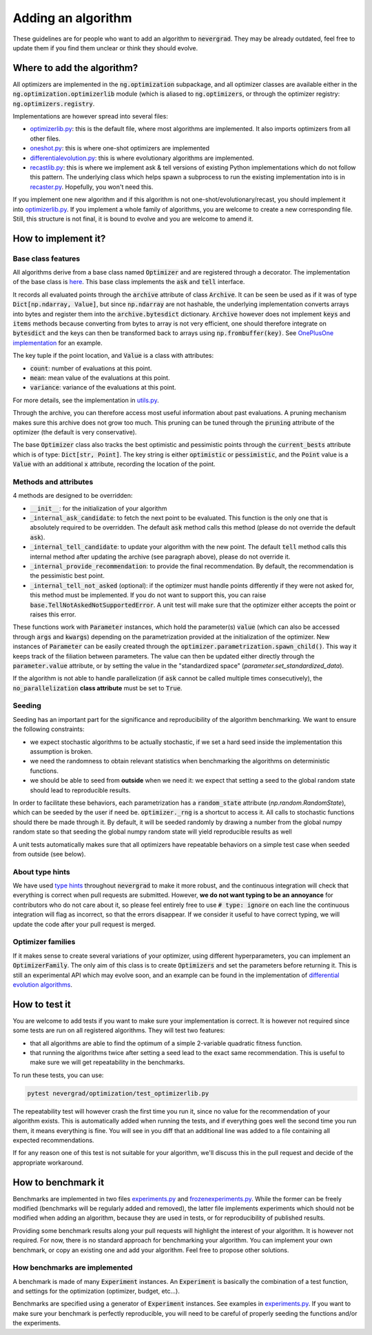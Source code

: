 Adding an algorithm
===================

These guidelines are for people who want to add an algorithm to :code:`nevergrad`. They may be already outdated, feel free to update them if you find them unclear or think they should evolve.

Where to add the algorithm?
---------------------------

All optimizers are implemented in the :code:`ng.optimization` subpackage, and all optimizer classes are available either in the :code:`ng.optimization.optimizerlib` module (which is aliased to :code:`ng.optimizers`, or through the optimizer registry: :code:`ng.optimizers.registry`.

Implementations are however spread into several files:

- `optimizerlib.py <https://https://github.com/facebookresearch/nevergrad/tree/master/nevergrad/optimization/optimizerlib.py>`_: this is the default file, where most algorithms are implemented. It also imports optimizers from all other files.
- `oneshot.py <https://github.com/facebookresearch/nevergrad/tree/master/nevergrad/optimization/oneshot.py>`_: this is where one-shot optimizers are implemented
- `differentialevolution.py <https://github.com/facebookresearch/nevergrad/tree/master/nevergrad/optimization/differentialevolution.py>`_: this is where evolutionary algorithms are implemented.
- `recastlib.py <https://github.com/facebookresearch/nevergrad/tree/master/nevergrad/optimization/recastlib.py>`_: this is where we implement ask & tell versions of existing Python implementations which do not follow this pattern. The underlying class which helps spawn a subprocess to run the existing implementation into is in `recaster.py <https://github.com/facebookresearch/nevergrad/tree/master/nevergrad/optimization/recaster.py>`_. Hopefully, you won't need this.

If you implement one new algorithm and if this algorithm is not one-shot/evolutionary/recast, you should implement it into `optimizerlib.py <https://github.com/facebookresearch/nevergrad/tree/master/nevergrad/optimization/optimizerlib.py>`_. If you implement a whole family of algorithms, you are welcome to create a new corresponding file.
Still, this structure is not final, it is bound to evolve and you are welcome to amend it.


How to implement it?
--------------------

Base class features
^^^^^^^^^^^^^^^^^^^

All algorithms derive from a base class named :code:`Optimizer` and are registered through a decorator. The implementation of the base class is `here <https://github.com/facebookresearch/nevergrad/tree/master/nevergrad/optimization/base.py>`_.
This base class implements the :code:`ask` and :code:`tell` interface.

It records all evaluated points through the :code:`archive` attribute of class :code:`Archive`. It can be seen be used as if it was of type :code:`Dict[np.ndarray, Value]`, but since :code:`np.ndarray` are not hashable, the underlying implementation converts arrays into bytes and register them into the :code:`archive.bytesdict` dictionary. :code:`Archive` however does not implement :code:`keys` and :code:`items` methods because converting from bytes to array is not very efficient, one should therefore integrate on :code:`bytesdict` and the keys can then be transformed back to arrays using :code:`np.frombuffer(key)`. See `OnePlusOne implementation <https://github.com/facebookresearch/nevergrad/tree/master/nevergrad/optimization/optimizerlib.py>`_ for an example.


The key tuple if the point location, and :code:`Value` is a class with attributes:

- :code:`count`: number of evaluations at this point.
- :code:`mean`: mean value of the evaluations at this point.
- :code:`variance`: variance of the evaluations at this point.

For more details, see the implementation in `utils.py <https://github.com/facebookresearch/nevergrad/tree/master/nevergrad/optimization/utils.py>`_.

Through the archive, you can therefore access most useful information about past evaluations. A pruning mechanism makes sure this archive does
not grow too much. This pruning can be tuned through the :code:`pruning` attribute of the optimizer (the default is very conservative).

The base :code:`Optimizer` class also tracks the best optimistic and pessimistic points through the :code:`current_bests` attribute which is of type:
:code:`Dict[str, Point]`. The key string is either :code:`optimistic` or :code:`pessimistic`, and the :code:`Point` value is a :code:`Value` with an additional :code:`x` attribute, recording the location of the point.

Methods and attributes
^^^^^^^^^^^^^^^^^^^^^^^

4 methods are designed to be overridden:

- :code:`__init__`: for the initialization of your algorithm
- :code:`_internal_ask_candidate`: to fetch the next point to be evaluated. This function is the only one that is absolutely required to be overridden. The default :code:`ask` method calls this method (please do not override the default :code:`ask`).
- :code:`_internal_tell_candidate`: to update your algorithm with the new point. The default :code:`tell` method calls this internal method after updating the archive (see paragraph above), please do not override it.
- :code:`_internal_provide_recommendation`: to provide the final recommendation. By default, the recommendation is the pessimistic best point.
- :code:`_internal_tell_not_asked` (optional): if the optimizer must handle points differently if they were not asked for, this method must be implemented. If you do not want to support this, you can raise :code:`base.TellNotAskedNotSupportedError`. A unit test will make sure that the optimizer either accepts the point or raises this error.

These functions work with :code:`Parameter` instances, which hold the parameter(s) :code:`value` (which can also be accessed through :code:`args` and :code:`kwargs`) depending on the parametrization provided at the initialization of the optimizer.
New instances of :code:`Parameter` can be easily created through the :code:`optimizer.parametrization.spawn_child()`. This way it keeps track of the
filiation between parameters. The value can then be updated either directly through the :code:`parameter.value` attribute, or by setting
the value in the "standardized space" (`parameter.set_standardized_data`).



If the algorithm is not able to handle parallelization (if :code:`ask` cannot be called multiple times consecutively), the :code:`no_parallelization` **class attribute** must be set to :code:`True`.



Seeding
^^^^^^^^^^^^^^^^

Seeding has an important part for the significance and reproducibility of the algorithm benchmarking. We want to ensure the following constraints:

- we expect stochastic algorithms to be actually stochastic, if we set a hard seed inside the implementation this assumption is broken.
- we need the randomness to obtain relevant statistics when benchmarking the algorithms on deterministic functions.
- we should be able to seed from **outside** when we need it: we expect that setting a seed to the global random state should lead to reproducible results.

In order to facilitate these behaviors, each parametrization has a :code:`random_state` attribute (`np.random.RandomState`), which can be seeded by the
user if need be. :code:`optimizer._rng` is a shortcut to access it. All calls to stochastic functions should there be made through it.
By default, it will be seeded randomly by drawing a number from the global numpy random state so
that seeding the global numpy random state will yield reproducible results as well

A unit tests automatically makes sure that all optimizers have repeatable behaviors  on a simple test case when seeded from outside (see below).


About type hints
^^^^^^^^^^^^^^^^

We have used `type hints <https://docs.python.org/3/library/typing.html>`_ throughout :code:`nevergrad` to make it more robust, and the continuous integration will check that everything is correct when pull requests are submitted. However, **we do not want typing to be an annoyance** for contributors who do not care about it, so please feel entirely free to use :code:`# type: ignore` on each line the continuous integration will flag as incorrect, so that the errors disappear. If we consider it useful to have correct typing, we will update the code after your pull request is merged.


Optimizer families
^^^^^^^^^^^^^^^^^^

If it makes sense to create several variations of your optimizer, using different hyperparameters, you can implement an :code:`OptimizerFamily`. The only aim of this class is to create :code:`Optimizers` and set the parameters before returning it. This is still an experimental API which may evolve soon, and an example can be found in the implementation of `differential evolution algorithms <https://github.com/facebookresearch/nevergrad/tree/master/nevergrad/optimization/differentialevolution.py>`_.

How to test it
--------------

You are welcome to add tests if you want to make sure your implementation is correct. It is however not required since some tests are run on all registered algorithms. They will test two features:

- that all algorithms are able to find the optimum of a simple 2-variable quadratic fitness function.
- that running the algorithms twice after setting a seed lead to the exact same recommendation. This is useful to make sure we will get repeatability in the benchmarks.

To run these tests, you can use:

.. code-block:: bash

    pytest nevergrad/optimization/test_optimizerlib.py

The repeatability test will however crash the first time you run it, since no value for the recommendation of your algorithm exists. This is automatically added when running the tests, and if everything goes well the second time you run them, it means everything is fine. You will see in you diff that an additional line was added to a file containing all expected recommendations.

If for any reason one of this test is not suitable for your algorithm, we'll discuss this in the pull request and decide of the appropriate workaround.

How to benchmark it
-------------------

Benchmarks are implemented in two files `experiments.py <https://github.com/facebookresearch/nevergrad/tree/master/nevergrad/benchmark/experiments.py>`_ and `frozenexperiments.py <https://github.com/facebookresearch/nevergrad/tree/master/nevergrad/benchmark/frozenexperiments.py>`_.
While the former can be freely modified (benchmarks will be regularly added and removed), the latter file implements experiments which should not be modified when adding an algorithm, because they are used in tests, or for reproducibility of published results.

Providing some benchmark results along your pull requests will highlight the interest of your algorithm. It is however not required. For now, there is no standard approach for benchmarking your algorithm. You can implement your own benchmark, or copy an existing one and add your algorithm. Feel free to propose other solutions.

How benchmarks are implemented
^^^^^^^^^^^^^^^^^^^^^^^^^^^^^^

A benchmark is made of many :code:`Experiment` instances.  An :code:`Experiment` is basically the combination of a test function, and settings for the optimization (optimizer, budget, etc...).

Benchmarks are specified using a generator of :code:`Experiment` instances. See examples in `experiments.py <https://github.com/facebookresearch/nevergrad/tree/master/nevergrad/benchmark/experiments.py>`_. If you want to make sure your benchmark is perfectly reproducible, you will need to be careful of properly seeding the functions and/or the experiments.
